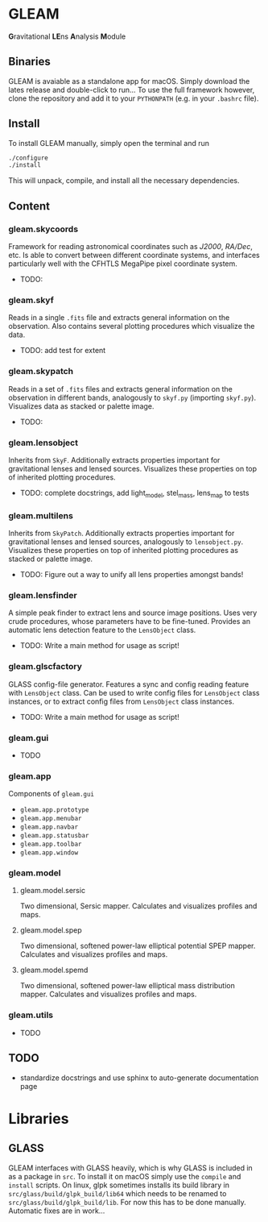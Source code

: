 * GLEAM

#+HTML: <b>G</b>ravitational <b>LE</b>ns <b>A</b>nalysis <b>M</b>odule

** Binaries

GLEAM is avaiable as a standalone app for macOS.
Simply download the lates release and double-click to run...
To use the full framework however, clone the repository and add it to your ~PYTHONPATH~ (e.g. in your ~.bashrc~ file).


** Install

To install GLEAM manually, simply open the terminal and run

#+BEGIN_SRC bash
./configure
./install
#+END_SRC
  
This will unpack, compile, and install all the necessary dependencies.

    
** Content

*** gleam.skycoords
Framework for reading astronomical coordinates such as /J2000/, /RA/Dec/, etc.
Is able to convert between different coordinate systems, and interfaces particularly well with
the CFHTLS MegaPipe pixel coordinate system.
- TODO: 

*** gleam.skyf
Reads in a single ~.fits~ file and extracts general information on the observation.
Also contains several plotting procedures which visualize the data.
- TODO: add test for extent

*** gleam.skypatch
Reads in a set of ~.fits~ files and extracts general information on the observation in different bands,
analogously to ~skyf.py~ (importing ~skyf.py~). Visualizes data as stacked or palette image.
- TODO: 

*** gleam.lensobject
Inherits from ~SkyF~. Additionally extracts properties important for gravitational lenses
and lensed sources.
Visualizes these properties on top of inherited plotting procedures.
- TODO: complete docstrings, add light_model, stel_mass, lens_map to tests

*** gleam.multilens
Inherits from ~SkyPatch~. Additionally extracts properties important for gravitational lenses
and lensed sources, analogously to ~lensobject.py~.
Visualizes these properties on top of inherited plotting procedures as stacked or palette image.
- TODO: Figure out a way to unify all lens properties amongst bands!

*** gleam.lensfinder
A simple peak finder to extract lens and source image positions.
Uses very crude procedures, whose parameters have to be fine-tuned.
Provides an automatic lens detection feature to the ~LensObject~ class.
- TODO: Write a main method for usage as script!

*** gleam.glscfactory
GLASS config-file generator.
Features a sync and config reading feature with ~LensObject~ class.
Can be used to write config files for ~LensObject~ class instances, or to extract config files from ~LensObject~ class instances.
- TODO: Write a main method for usage as script!

*** gleam.gui
- TODO

*** gleam.app
Components of ~gleam.gui~
- ~gleam.app.prototype~
- ~gleam.app.menubar~
- ~gleam.app.navbar~
- ~gleam.app.statusbar~
- ~gleam.app.toolbar~
- ~gleam.app.window~

*** gleam.model

**** gleam.model.sersic
Two dimensional, Sersic mapper. Calculates and visualizes profiles and maps.

**** gleam.model.spep
Two dimensional, softened power-law elliptical potential SPEP mapper. Calculates and visualizes profiles and maps.

**** gleam.model.spemd
Two dimensional, softened power-law elliptical mass distribution mapper. Calculates and visualizes profiles and maps.


*** gleam.utils
- TODO

** TODO
  + standardize docstrings and use sphinx to auto-generate documentation page


* Libraries

** GLASS
   GLEAM interfaces with GLASS heavily, which is why GLASS is included in as a package in ~src~.
   To install it on macOS simply use the ~compile~ and ~install~ scripts.
   On linux, glpk sometimes installs its build library in ~src/glass/build/glpk_build/lib64~ which needs
   to be renamed to ~src/glass/build/glpk_build/lib~.
   For now this has to be done manually. Automatic fixes are in work...

